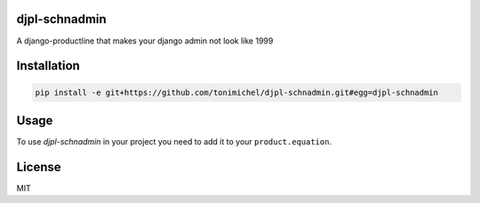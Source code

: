 djpl-schnadmin
====================================

A django-productline that makes your django admin not look like 1999



Installation
====================================


.. code::

    pip install -e git+https://github.com/tonimichel/djpl-schnadmin.git#egg=djpl-schnadmin


Usage
===================================


To use *djpl-schnadmin* in your project you need to add it to your ``product.equation``.






License
========

MIT
